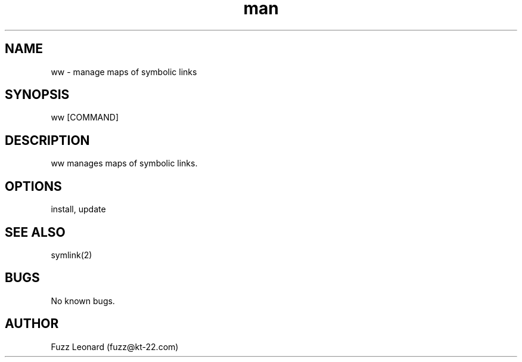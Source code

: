 .\" Manpage for ww.
.\" Contact fuzz@kt-22.com to correct errors or typos.
.TH man 8 "28 Aug 2019" "0.2.0.0" "ww man page"
.SH NAME
ww \- manage maps of symbolic links
.SH SYNOPSIS
ww [COMMAND]
.SH DESCRIPTION
ww manages maps of symbolic links.
.SH OPTIONS
install, update
.SH SEE ALSO
symlink(2)
.SH BUGS
No known bugs.
.SH AUTHOR
Fuzz Leonard (fuzz@kt-22.com)
